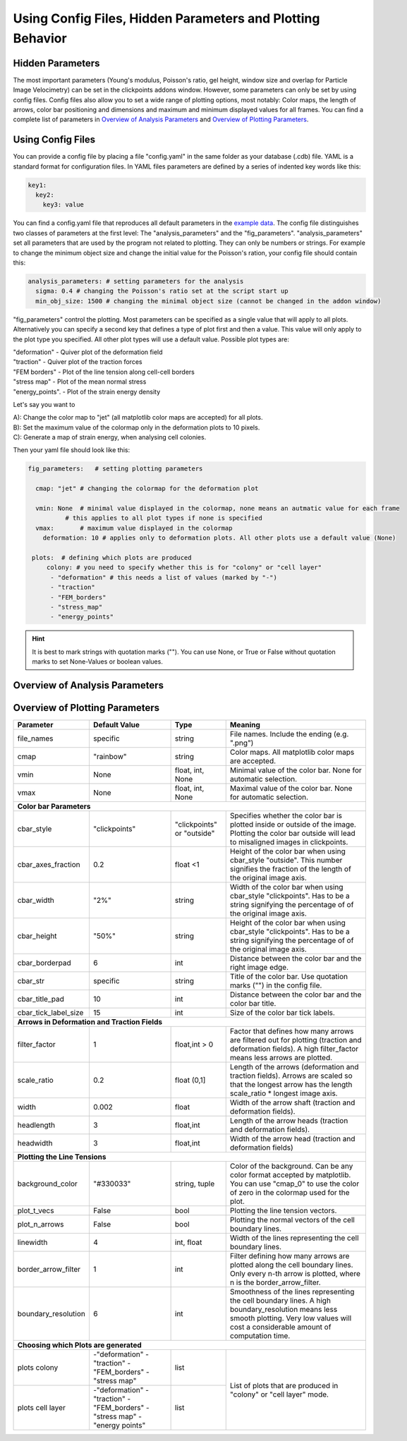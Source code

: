 Using Config Files, Hidden Parameters and Plotting Behavior
==========================================================================

Hidden Parameters
-------------------

The most important parameters (Young's modulus, Poisson's ratio, gel height, window size and overlap for Particle
Image Velocimetry) can be set in the clickpoints addons window. However, some parameters can only
be set by using config files. Config files also allow you to set a wide range of plotting options, most notably:
Color maps, the length of arrows, color bar positioning and dimensions and maximum and minimum
displayed values for all frames. You can find a complete list of parameters in `Overview of Analysis Parameters`_
and `Overview of Plotting Parameters`_.

Using Config Files
-------------------
You can provide a config file by placing a file "config.yaml" in the same folder as your database
(.cdb) file. YAML is a standard format for configuration files. In YAML files parameters are defined by
a series of indented key words like this:

.. code-block:: yaml

    key1:
      key2:
        key3: value


You can find a config.yaml file that reproduces all default parameters in the
`example data <https://github.com/fabrylab/example_data_for_pyTFM/archive/master.zip>`__.
The config file distinguishes two classes of parameters at the first level:
The "analysis_parameters" and the "fig_parameters". "analysis_parameters" set all parameters that are used
by the program not related to plotting.
They can only be numbers or strings. For example to change the minimum object size and change the
initial value for the Poisson's ration, your config
file should contain this:

.. code-block:: yaml

    analysis_parameters: # setting parameters for the analysis
      sigma: 0.4 # changing the Poisson's ratio set at the script start up
      min_obj_size: 1500 # changing the minimal object size (cannot be changed in the addon window)


"fig_parameters" control the plotting. Most parameters can be
specified as a single value that will apply to all plots. Alternatively you can specify a second key that
defines a type of plot first and then a value. This value will only apply to the plot type you specified. All other
plot types will use a default value. Possible plot types are:

| "deformation"    - Quiver plot of the deformation field
| "traction" - Quiver plot of the traction forces
| "FEM borders" - Plot of the line tension along cell-cell borders
| "stress map"  -  Plot of the mean normal stress
| "energy_points". - Plot of the strain energy density

Let's say you want to

| A): Change the color map to "jet" (all matplotlib color maps are accepted) for all plots.
| B): Set the maximum value of the colormap only in the deformation plots to 10 pixels.
| C): Generate a map of strain energy, when analysing cell colonies.

Then your yaml file should look like this:

.. code-block:: yaml

    fig_parameters:   # setting plotting parameters

      cmap: "jet" # changing the colormap for the deformation plot

      vmin: None  # minimal value displayed in the colormap, none means an autmatic value for each frame
              # this applies to all plot types if none is specified
      vmax:       # maximum value displayed in the colormap
        deformation: 10 # applies only to deformation plots. All other plots use a default value (None)

     plots:  # defining which plots are produced
         colony: # you need to specify whether this is for "colony" or "cell layer"
          - "deformation" # this needs a list of values (marked by "-")
          - "traction"
          - "FEM_borders"
          - "stress_map"
          - "energy_points"

.. hint::
    It is best to mark strings with quotation marks (""). You can use None, or True or False
    without quotation marks to set None-Values or boolean values.





Overview of Analysis Parameters
---------------------------------


+---------------------+--------------------+--------------------+----------------------------------------------------------+
|Parameter            |    Default Value   |   Type             |          Meaning                                         |
+=====================+====================+====================+==========================================================+
| **Main Parameters**                                                                                                      |
+---------------------+--------------------+--------------------+----------------------------------------------------------+
| sigma               | 0.49               | int,float          | Poisson's ration of the substrate.                       |
+---------------------+--------------------+--------------------+----------------------------------------------------------+
| young               | 49000              | int,float          | Young's modulus of the substrate in Pa.                  |
+---------------------+--------------------+--------------------+----------------------------------------------------------+
| pixelsize           | 0.201              | int,float          | Pixel size of the images of the beads.                   |
+---------------------+--------------------+--------------------+----------------------------------------------------------+
| window_size         | 20                 | int,float          | Size of the windows for PIV                              |
|                     |                    |                    | (Particle Image Velocimetry) in µm.                      |
+---------------------+--------------------+--------------------+----------------------------------------------------------+
| overlap            | 19                 | int,float          | Size of the overlap for PIV in µm.                       |
+---------------------+--------------------+--------------------+----------------------------------------------------------+
| FEM_mode            | "colony"           | string             | Analyzing colonies or cell layer. This changes the       |
|                     |                    |                    | behavior, concerning which masks are used,               |
|                     |                    |                    | which plots are generated and what area                  |
|                     |                    |                    | is used for stress measurements.                         |
+---------------------+--------------------+--------------------+----------------------------------------------------------+
| **Hidden Parameters**                                                                                                    |
+---------------------+--------------------+--------------------+----------------------------------------------------------+
| std_factor          | 15                 | int,float          | Additional filter for the deformation field.             |
|                     |                    |                    | Deformations greater then.                               |
|                     |                    |                    | :math:`\mu+\sigma \times 15`                             |
|                     |                    |                    | (:math:`µ` and :math:`\sigma`:                           |
|                     |                    |                    | mean  and  standard deviation of the norm of             |
|                     |                    |                    | deformations) are replaced by the local mean             |
|                     |                    |                    | deformation.                                             |
+---------------------+--------------------+--------------------+----------------------------------------------------------+
| edge_padding        | 0.1                | float              | All masks are cut of close to the image edge, i.e. if    |
|                     |                    |                    | they are closer then edge_padding*axis_length. For FEM   |
|                     |                    |                    | analysis, all pixels at this edge are fixed so that      |
|                     |                    |                    | no displacement perpendicular to the axis is allowed.    |
+---------------------+--------------------+--------------------+----------------------------------------------------------+
| padding_cell_layer  | 0.2                | float              | If you are analyzing cell layers, and additional         |
|                     |                    |                    | region close to the image edge is ignored when           |
|                     |                    |                    | analyzing stresses, to avoid boundary effects.           |
|                     |                    |                    | The effectively ignored region for cell layers is        |
|                     |                    |                    | edge_padding + padding_cell_layer.                       |
+---------------------+--------------------+--------------------+----------------------------------------------------------+
| min_obj_size        | 1500               | int                | Minimum size of an object (cell or cell colony).         |
|                     |                    |                    | All masks are added up and all encircled areas are       |
|                     |                    |                    | filled to determine the object size.                     |
+---------------------+--------------------+--------------------+----------------------------------------------------------+
| cv_pad              | 0                  | int,float          | File names. Include the ending (e.g. ".png")             |
+---------------------+--------------------+--------------------+----------------------------------------------------------+
| TFM_mode            | "finite_thickness" | string             | Using a TFM algorithm assuming either                    |
|                     |                    |                    | finite substrate thickness ("finite_thickness")          |
|                     |                    |                    | for infinite sustrate thickness ("infinte_thickness").   |
|                     |                    |                    | Always use "finite_thickness".                           |
+---------------------+--------------------+--------------------+----------------------------------------------------------+



.. _OverviewofPlottingParameters:

Overview of Plotting Parameters
---------------------------------

+---------------------+--------------------+--------------------+----------------------------------------------------------+
|Parameter            |    Default Value   |   Type             |          Meaning                                         |
+=====================+====================+====================+==========================================================+
| file_names          |     specific       | string             | File names. Include the ending (e.g. ".png")             |
+---------------------+--------------------+--------------------+----------------------------------------------------------+
| cmap                |     "rainbow"      | string             | Color maps. All matplotlib color maps                    |
|                     |                    |                    | are accepted.                                            |
+---------------------+--------------------+--------------------+----------------------------------------------------------+
| vmin                |     None           | float, int, None   | Minimal value of the color bar. None                     |
|                     |                    |                    | for automatic selection.                                 |
+---------------------+--------------------+--------------------+----------------------------------------------------------+
| vmax                |     None           | float, int, None   | Maximal value of the color bar. None                     |
|                     |                    |                    | for automatic selection.                                 |
+---------------------+--------------------+--------------------+----------------------------------------------------------+
| **Color bar Parameters**                                                                                                 |
+---------------------+--------------------+--------------------+----------------------------------------------------------+
| cbar_style          |    "clickpoints"   | "clickpoints" or   | Specifies whether the color bar is plotted               |
|                     |                    | "outside"          | inside or outside of the image.                          |
|                     |                    |                    | Plotting the color bar outside will lead                 |
|                     |                    |                    | to misaligned images in clickpoints.                     |
+---------------------+--------------------+--------------------+----------------------------------------------------------+
| cbar_axes_fraction  |    0.2             | float <1           | Height of the color bar when using cbar_style            |
|                     |                    |                    | "outside". This number signifies the fraction            |
|                     |                    |                    | of the length of the original image axis.                |
+---------------------+--------------------+--------------------+----------------------------------------------------------+
| cbar_width          |    "2%"            | string             | Width of the color bar when using cbar_style             |
|                     |                    |                    | "clickpoints". Has to be a string                        |
|                     |                    |                    | signifying the percentage of                             |
|                     |                    |                    | of the original image axis.                              |
+---------------------+--------------------+--------------------+----------------------------------------------------------+
| cbar_height         |    "50%"           | string             | Height of the color bar when using cbar_style            |
|                     |                    |                    | "clickpoints". Has to be a string                        |
|                     |                    |                    | signifying the percentage of                             |
|                     |                    |                    | of the original image axis.                              |
+---------------------+--------------------+--------------------+----------------------------------------------------------+
| cbar_borderpad      |    6               | int                | Distance between the color bar and                       |
|                     |                    |                    | the right image edge.                                    |
+---------------------+--------------------+--------------------+----------------------------------------------------------+
| cbar_str            |    specific        | string             | Title of the color bar.                                  |
|                     |                    |                    | Use quotation marks ("") in the config file.             |
+---------------------+--------------------+--------------------+----------------------------------------------------------+
| cbar_title_pad      |    10              | int                | Distance between the color bar and the                   |
|                     |                    |                    | color bar title.                                         |
+---------------------+--------------------+--------------------+----------------------------------------------------------+
| cbar_tick_label_size|    15              | int                | Size of the color bar tick labels.                       |
+---------------------+--------------------+--------------------+----------------------------------------------------------+
| **Arrows in Deformation and Traction Fields**                                                                            |
+---------------------+--------------------+--------------------+----------------------------------------------------------+
| filter_factor       |    1               | float,int > 0      | Factor that defines how many arrows are                  |
|                     |                    |                    | filtered out for plotting (traction and                  |
|                     |                    |                    | deformation fields). A high filter_factor                |
|                     |                    |                    | means less arrows are plotted.                           |
+---------------------+--------------------+--------------------+----------------------------------------------------------+
| scale_ratio         |    0.2             | float (0,1]        | Length of the arrows (deformation and                    |
|                     |                    |                    | traction fields). Arrows are scaled so that the          |
|                     |                    |                    | longest arrow has the length scale_ratio * longest       |
|                     |                    |                    | image axis.                                              |
+---------------------+--------------------+--------------------+----------------------------------------------------------+
| width               |    0.002           | float              | Width of the arrow shaft (traction and                   |
|                     |                    |                    | deformation fields).                                     |
+---------------------+--------------------+--------------------+----------------------------------------------------------+
| headlength          |    3               | float,int          | Length of the arrow heads (traction and                  |
|                     |                    |                    | deformation fields).                                     |
+---------------------+--------------------+--------------------+----------------------------------------------------------+
| headwidth           |    3               | float,int          | Width of the arrow head (traction and                    |
|                     |                    |                    | deformation fields)                                      |
+---------------------+--------------------+--------------------+----------------------------------------------------------+
| **Plotting the Line Tensions**                                                                                           |
+---------------------+--------------------+--------------------+----------------------------------------------------------+
| background_color    |    "#330033"       | string, tuple      | Color of the background. Can be any color                |
|                     |                    |                    | format accepted by matplotlib. You can use               |
|                     |                    |                    | "cmap_0" to use the color of zero in the                 |
|                     |                    |                    | colormap used for the plot.                              |
+---------------------+--------------------+--------------------+----------------------------------------------------------+
| plot_t_vecs         |    False           | bool               | Plotting the line tension vectors.                       |
+---------------------+--------------------+--------------------+----------------------------------------------------------+
| plot_n_arrows       |    False           | bool               | Plotting the normal vectors of the                       |
|                     |                    |                    | cell boundary lines.                                     |
+---------------------+--------------------+--------------------+----------------------------------------------------------+
| linewidth           |    4               | int, float         | Width of the lines representing the                      |
|                     |                    |                    | cell boundary lines.                                     |
+---------------------+--------------------+--------------------+----------------------------------------------------------+
| border_arrow_filter |    1               | int                | Filter defining how many arrows are                      |
|                     |                    |                    | plotted along the cell boundary lines.                   |
|                     |                    |                    | Only every n-th arrow is plotted, where                  |
|                     |                    |                    | n is the border_arrow_filter.                            |
+---------------------+--------------------+--------------------+----------------------------------------------------------+
| boundary_resolution |    6               | int                | Smoothness of the lines representing the                 |
|                     |                    |                    | cell boundary lines. A high boundary_resolution          |
|                     |                    |                    | means less smooth plotting. Very low values will cost    |
|                     |                    |                    | a considerable amount of computation time.               |
+---------------------+--------------------+--------------------+----------------------------------------------------------+
| **Choosing which Plots are generated**                                                                                   |
+---------------------+--------------------+--------------------+----------------------------------------------------------+
| plots               | \-"deformation"    | list               | List of plots that are produced in "colony" or           |
| colony              | \-"traction"       |                    | "cell layer" mode.                                       |
|                     | \-"FEM_borders"    |                    |                                                          |
|                     | \-"stress map"     |                    |                                                          |
+---------------------+--------------------+--------------------+                                                          |
| plots               | \-"deformation"    | list               |                                                          |
| cell layer          | \-"traction"       |                    |                                                          |
|                     | \-"FEM_borders"    |                    |                                                          |
|                     | \-"stress map"     |                    |                                                          |
|                     | \-"energy points"  |                    |                                                          |
+---------------------+--------------------+--------------------+----------------------------------------------------------+

